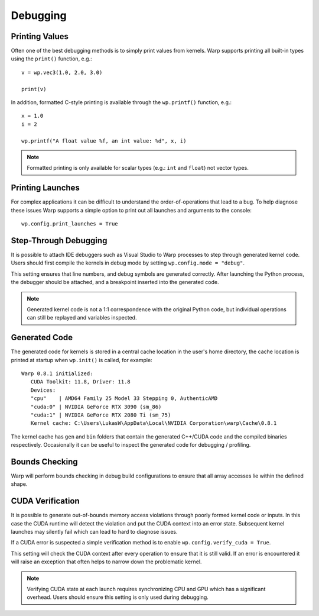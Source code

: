 Debugging
=========

Printing Values
---------------

Often one of the best debugging methods is to simply print values from kernels. Warp supports printing all built-in
types using the ``print()`` function, e.g.::

   v = wp.vec3(1.0, 2.0, 3.0)

   print(v)   

In addition, formatted C-style printing is available through the ``wp.printf()`` function, e.g.::

   x = 1.0
   i = 2

   wp.printf("A float value %f, an int value: %d", x, i)

.. note:: Formatted printing is only available for scalar types (e.g.: ``int`` and ``float``) not vector types.

Printing Launches
-----------------

For complex applications it can be difficult to understand the order-of-operations that lead to a bug. To help diagnose
these issues Warp supports a simple option to print out all launches and arguments to the console::

   wp.config.print_launches = True


Step-Through Debugging
----------------------

It is possible to attach IDE debuggers such as Visual Studio to Warp processes to step through generated kernel code.
Users should first compile the kernels in debug mode by setting ``wp.config.mode = "debug"``.

This setting ensures that line numbers, and debug symbols are generated correctly. After launching the Python process,
the debugger should be attached, and a breakpoint inserted into the generated code.

.. note:: Generated kernel code is not a 1:1 correspondence with the original Python code, but individual operations can still be replayed and variables inspected.

Generated Code
--------------

The generated code for kernels is stored in a central cache location in the user's home directory, the cache location is printed at startup when ``wp.init()`` is called, for example::

   Warp 0.8.1 initialized:
      CUDA Toolkit: 11.8, Driver: 11.8
      Devices:
      "cpu"    | AMD64 Family 25 Model 33 Stepping 0, AuthenticAMD
      "cuda:0" | NVIDIA GeForce RTX 3090 (sm_86)
      "cuda:1" | NVIDIA GeForce RTX 2080 Ti (sm_75)
      Kernel cache: C:\Users\LukasW\AppData\Local\NVIDIA Corporation\warp\Cache\0.8.1

The kernel cache has ``gen`` and ``bin`` folders that contain the generated C++/CUDA code and the compiled binaries respectively. Occasionally it can be useful to inspect the generated code for debugging / profiling.

Bounds Checking
---------------

Warp will perform bounds checking in debug build configurations to ensure that all array accesses lie within the defined
shape.

CUDA Verification
-----------------

It is possible to generate out-of-bounds memory access violations through poorly formed kernel code or inputs. In this
case the CUDA runtime will detect the violation and put the CUDA context into an error state. Subsequent kernel launches
may silently fail which can lead to hard to diagnose issues.

If a CUDA error is suspected a simple verification method is to enable ``wp.config.verify_cuda = True``.

This setting will check the CUDA context after every operation to ensure that it is still valid. If an error is
encountered it will raise an exception that often helps to narrow down the problematic kernel.

.. note:: Verifying CUDA state at each launch requires synchronizing CPU and GPU which has a significant overhead. Users should ensure this setting is only used during debugging.
